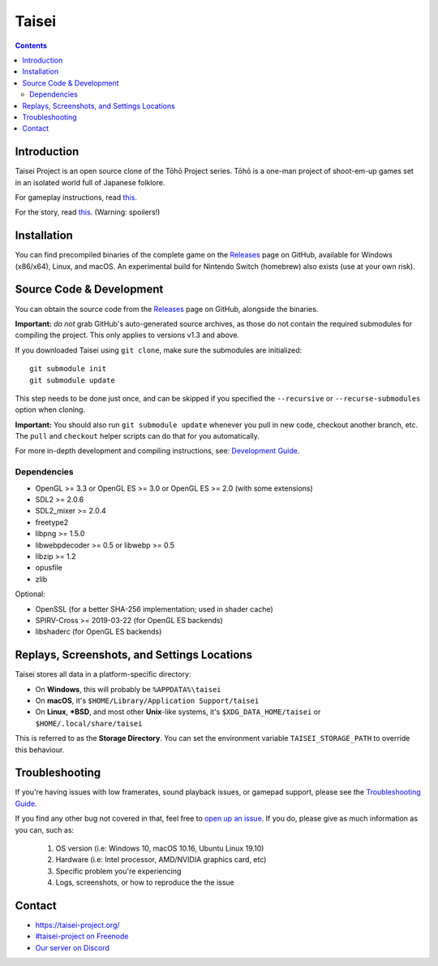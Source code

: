 Taisei
======

.. contents::

Introduction
------------

Taisei Project is an open source clone of the Tōhō Project series. Tōhō is a one-man
project of shoot-em-up games set in an isolated world full of Japanese folklore.

For gameplay instructions, read `this <doc/GAME.rst>`__.

For the story, read `this <doc/STORY.txt>`__. (Warning: spoilers!)

Installation
------------

You can find precompiled binaries of the complete game on the
`Releases <https://github.com/taisei-project/taisei/releases>`__ page on
GitHub, available for Windows (x86/x64), Linux, and macOS. An experimental
build for Nintendo Switch (homebrew) also exists (use at your own risk).

Source Code & Development
-------------------------

You can obtain the source code from the
`Releases <https://github.com/taisei-project/taisei/releases>`__ page on
GitHub, alongside the binaries.

**Important:** *do not* grab GitHub's auto-generated source archives, as those
do not contain the required submodules for compiling the project. This only
applies to versions v1.3 and above.

If you downloaded Taisei using ``git clone``, make sure the submodules are
initialized:

::

    git submodule init
    git submodule update

This step needs to be done just once, and can be skipped if you specified the
``--recursive`` or ``--recurse-submodules`` option when cloning.

**Important:** You should also run ``git submodule update`` whenever you pull in
new code, checkout another branch, etc. The ``pull`` and ``checkout`` helper
scripts can do that for you automatically.

For more in-depth development and compiling instructions, see:
`Development Guide <doc/DEVELOPMENT.rst>`__.

Dependencies
^^^^^^^^^^^^

-  OpenGL >= 3.3 or OpenGL ES >= 3.0 or OpenGL ES >= 2.0 (with some extensions)
-  SDL2 >= 2.0.6
-  SDL2_mixer >= 2.0.4
-  freetype2
-  libpng >= 1.5.0
-  libwebpdecoder >= 0.5 or libwebp >= 0.5
-  libzip >= 1.2
-  opusfile
-  zlib

Optional:

-  OpenSSL (for a better SHA-256 implementation; used in shader cache)
-  SPIRV-Cross >= 2019-03-22 (for OpenGL ES backends)
-  libshaderc (for OpenGL ES backends)


Replays, Screenshots, and Settings Locations
--------------------------------------------

Taisei stores all data in a platform-specific directory:

-  On **Windows**, this will probably be ``%APPDATA%\taisei``
-  On **macOS**, it's ``$HOME/Library/Application Support/taisei``
-  On **Linux**, **\*BSD**, and most other **Unix**-like systems, it's
   ``$XDG_DATA_HOME/taisei`` or ``$HOME/.local/share/taisei``

This is referred to as the **Storage Directory**. You can set the environment
variable ``TAISEI_STORAGE_PATH`` to override this behaviour.


Troubleshooting
---------------

If you're having issues with low framerates, sound playback issues, or gamepad
support, please see the `Troubleshooting Guide <doc/TROUBLESHOOTING.rst>`__.

If you find any other bug not covered in that, feel free to
`open up an issue <https://github.com/taisei-project/taisei/issues>`__. If you
do, please give as much information as you can, such as:

    1. OS version (i.e: Windows 10, macOS 10.16, Ubuntu Linux 19.10)
    2. Hardware (i.e: Intel processor, AMD/NVIDIA graphics card, etc)
    3. Specific problem you're experiencing
    4. Logs, screenshots, or how to reproduce the the issue


Contact
-------

-  https://taisei-project.org/

-  `#taisei-project on Freenode <irc://irc.freenode.org/taisei-project>`__

-  `Our server on Discord <https://discord.gg/JEHCMzW>`__
